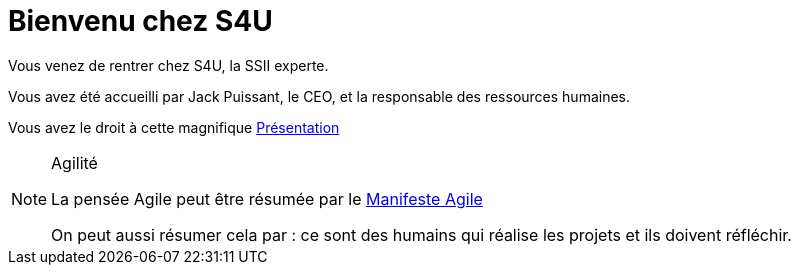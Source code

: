 = Bienvenu chez S4U
:stylesheet: ../../style.css
:icons: font

Vous venez de rentrer chez S4U, la SSII experte.

Vous avez été accueilli par Jack Puissant, le CEO, et la responsable des ressources humaines.

Vous avez le droit à cette magnifique link:welcome.html[Présentation]

[NOTE]
.Agilité
====
La pensée Agile peut être résumée par le http://agilemanifesto.org/[Manifeste Agile]

On peut aussi résumer cela par : ce sont des humains qui réalise les projets et ils doivent réfléchir.
====



